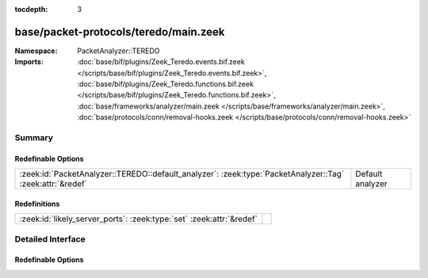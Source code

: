 :tocdepth: 3

base/packet-protocols/teredo/main.zeek
======================================
.. zeek:namespace:: PacketAnalyzer::TEREDO


:Namespace: PacketAnalyzer::TEREDO
:Imports: :doc:`base/bif/plugins/Zeek_Teredo.events.bif.zeek </scripts/base/bif/plugins/Zeek_Teredo.events.bif.zeek>`, :doc:`base/bif/plugins/Zeek_Teredo.functions.bif.zeek </scripts/base/bif/plugins/Zeek_Teredo.functions.bif.zeek>`, :doc:`base/frameworks/analyzer/main.zeek </scripts/base/frameworks/analyzer/main.zeek>`, :doc:`base/protocols/conn/removal-hooks.zeek </scripts/base/protocols/conn/removal-hooks.zeek>`

Summary
~~~~~~~
Redefinable Options
###################
========================================================================================================= ================
:zeek:id:`PacketAnalyzer::TEREDO::default_analyzer`: :zeek:type:`PacketAnalyzer::Tag` :zeek:attr:`&redef` Default analyzer
========================================================================================================= ================

Redefinitions
#############
==================================================================== =
:zeek:id:`likely_server_ports`: :zeek:type:`set` :zeek:attr:`&redef` 
==================================================================== =


Detailed Interface
~~~~~~~~~~~~~~~~~~
Redefinable Options
###################
.. zeek:id:: PacketAnalyzer::TEREDO::default_analyzer
   :source-code: base/packet-protocols/teredo/main.zeek 17 17

   :Type: :zeek:type:`PacketAnalyzer::Tag`
   :Attributes: :zeek:attr:`&redef`
   :Default: ``PacketAnalyzer::ANALYZER_IP``

   Default analyzer


